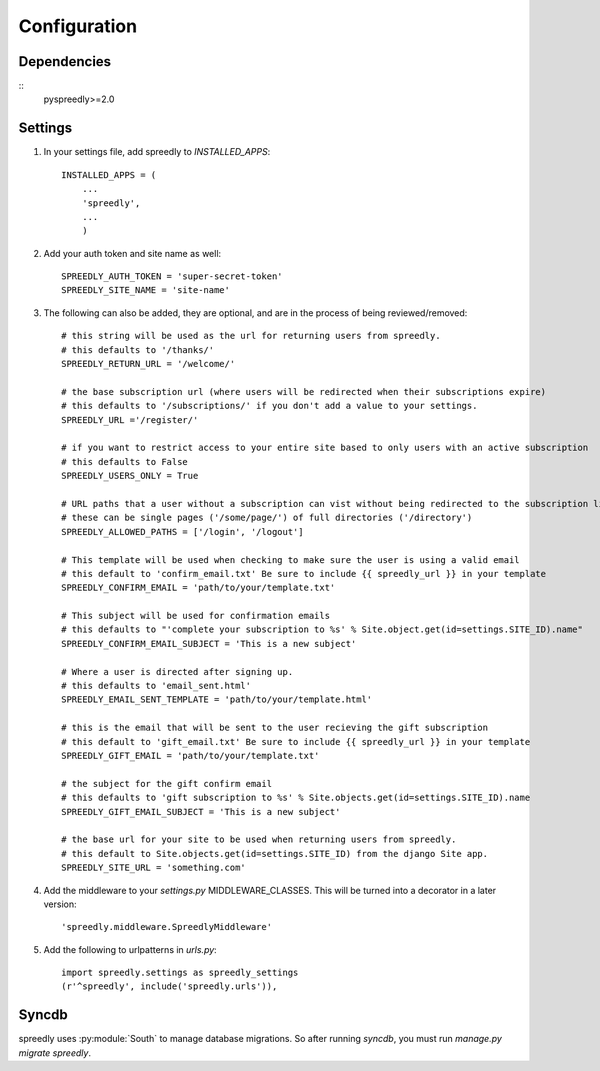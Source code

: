 Configuration
=============

Dependencies
------------

::
    pyspreedly>=2.0

Settings
--------

1) In your settings file, add spreedly to `INSTALLED_APPS`::

    INSTALLED_APPS = (
        ...
        'spreedly',
        ...
        )

2) Add your auth token and site name as well::

    SPREEDLY_AUTH_TOKEN = 'super-secret-token'
    SPREEDLY_SITE_NAME = 'site-name'

3) The following can also be added, they are optional, and are in the process of being reviewed/removed::

	# this string will be used as the url for returning users from spreedly.
	# this defaults to '/thanks/'
	SPREEDLY_RETURN_URL = '/welcome/'

	# the base subscription url (where users will be redirected when their subscriptions expire)
	# this defaults to '/subscriptions/' if you don't add a value to your settings.
	SPREEDLY_URL ='/register/'

	# if you want to restrict access to your entire site based to only users with an active subscription
	# this defaults to False
	SPREEDLY_USERS_ONLY = True
	
	# URL paths that a user without a subscription can vist without being redirected to the subscription list:
	# these can be single pages ('/some/page/') of full directories ('/directory')
	SPREEDLY_ALLOWED_PATHS = ['/login', '/logout']

	# This template will be used when checking to make sure the user is using a valid email
	# this default to 'confirm_email.txt' Be sure to include {{ spreedly_url }} in your template
	SPREEDLY_CONFIRM_EMAIL = 'path/to/your/template.txt'

	# This subject will be used for confirmation emails
	# this defaults to "'complete your subscription to %s' % Site.object.get(id=settings.SITE_ID).name"
	SPREEDLY_CONFIRM_EMAIL_SUBJECT = 'This is a new subject'

	# Where a user is directed after signing up.
	# this defaults to 'email_sent.html'
	SPREEDLY_EMAIL_SENT_TEMPLATE = 'path/to/your/template.html'

	# this is the email that will be sent to the user recieving the gift subscription
	# this default to 'gift_email.txt' Be sure to include {{ spreedly_url }} in your template
	SPREEDLY_GIFT_EMAIL = 'path/to/your/template.txt'

	# the subject for the gift confirm email
	# this defaults to 'gift subscription to %s' % Site.objects.get(id=settings.SITE_ID).name
	SPREEDLY_GIFT_EMAIL_SUBJECT = 'This is a new subject'

	# the base url for your site to be used when returning users from spreedly.
	# this default to Site.objects.get(id=settings.SITE_ID) from the django Site app.
	SPREEDLY_SITE_URL = 'something.com'

4) Add the middleware to your `settings.py` MIDDLEWARE_CLASSES.  This will be turned into a decorator in a later version::

	'spreedly.middleware.SpreedlyMiddleware'

5) Add the following to urlpatterns in `urls.py`::

	import spreedly.settings as spreedly_settings
	(r'^spreedly', include('spreedly.urls')),


Syncdb
------

spreedly uses :py:module:`South` to manage database migrations.  So after
running `syncdb`, you must run `manage.py migrate spreedly`.
